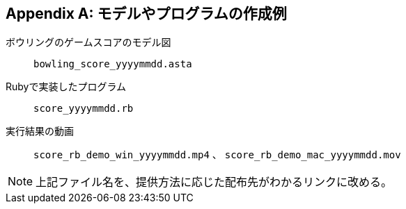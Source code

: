 [appendix]
[[_appendix-01]]
== モデルやプログラムの作成例


ボウリングのゲームスコアのモデル図:: `bowling_score_yyyymmdd.asta`

Rubyで実装したプログラム:: `score_yyyymmdd.rb`

実行結果の動画:: `score_rb_demo_win_yyyymmdd.mp4` 、 `score_rb_demo_mac_yyyymmdd.mov`

NOTE: 上記ファイル名を、提供方法に応じた配布先がわかるリンクに改める。


